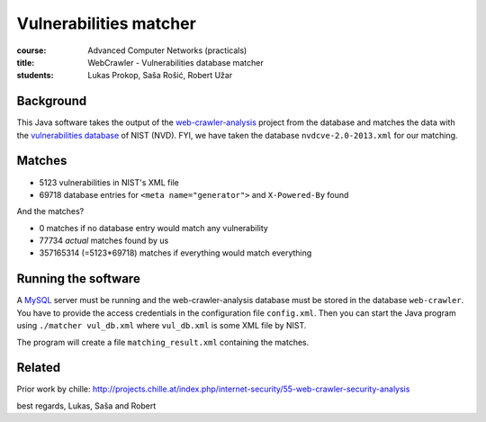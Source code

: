Vulnerabilities matcher
=======================

:course:        Advanced Computer Networks (practicals)
:title:         WebCrawler - Vulnerabilities database matcher
:students:      Lukas Prokop, Saša Rošić, Robert Užar

Background
----------

This Java software takes the output of the `web-crawler-analysis`_ project
from the database and matches the data with the `vulnerabilities database`_
of NIST (NVD). FYI, we have taken the database ``nvdcve-2.0-2013.xml`` for
our matching.

Matches
-------

* 5123 vulnerabilities in NIST's XML file
* 69718 database entries for ``<meta name="generator">`` and ``X-Powered-By`` found

And the matches?

* 0 matches if no database entry would match any vulnerability
* 77734 *actual* matches found by us
* 357165314 (=5123*69718) matches if everything would match everything

Running the software
--------------------

A `MySQL`_ server must be running and the web-crawler-analysis database must
be stored in the database ``web-crawler``. You have to provide the
access credentials in the configuration file ``config.xml``.
Then you can start the Java program using ``./matcher vul_db.xml`` where
``vul_db.xml`` is some XML file by NIST.

The program will create a file ``matching_result.xml`` containing the matches.

Related
-------

Prior work by chille:
http://projects.chille.at/index.php/internet-security/55-web-crawler-security-analysis


best regards,
Lukas, Saša and Robert

.. _web-crawler-analysis: https://github.com/IAIK/web-crawler-analysis
.. _vulnerabilities database: http://nvd.nist.gov/
.. _MySQL: http://www.mysql.com/
